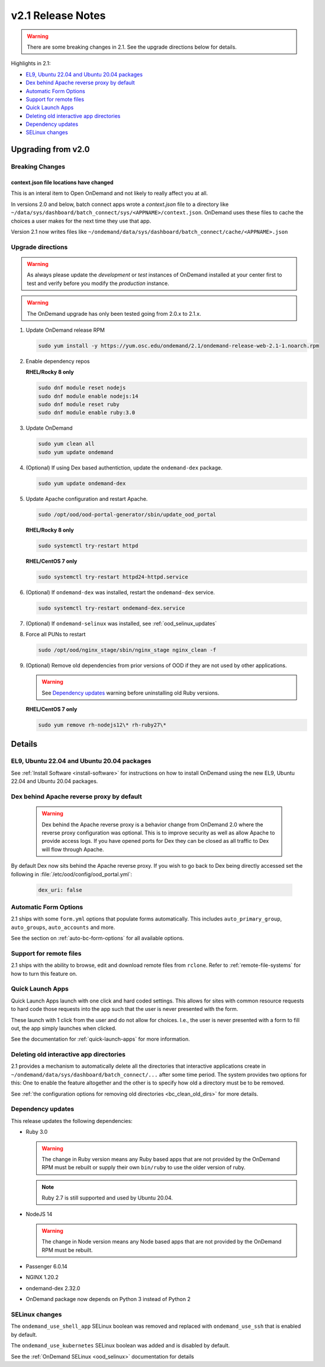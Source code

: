 .. _v2.1-release-notes:

v2.1 Release Notes
==================

.. warning::

   There are some breaking changes in 2.1. See the upgrade directions below for details.


Highlights in 2.1:

- `EL9, Ubuntu 22.04 and Ubuntu 20.04 packages`_
- `Dex behind Apache reverse proxy by default`_
- `Automatic Form Options`_
- `Support for remote files`_
- `Quick Launch Apps`_
- `Deleting old interactive app directories`_
- `Dependency updates`_
- `SELinux changes`_

Upgrading from v2.0
-------------------

Breaking Changes
................


context.json file locations have changed
****************************************

This is an interal item to Open OnDemand and not likely to really affect you at all.

In versions 2.0 and below, batch connect apps wrote a `context.json` file to
a directory like ``~/data/sys/dashboard/batch_connect/sys/<APPNAME>/context.json``.
OnDemand uses these files to cache the choices a user makes for the next time they
use that app.

Version 2.1 now writes files like ``~/ondemand/data/sys/dashboard/batch_connect/cache/<APPNAME>.json``

Upgrade directions
..................

.. warning::

   As always please update the *development* or *test* instances of OnDemand installed at your center first to test and verify before you modify the *production* instance.

.. warning::

   The OnDemand upgrade has only been tested going from 2.0.x to 2.1.x.

#. Update OnDemand release RPM

   .. code-block:: sh

      sudo yum install -y https://yum.osc.edu/ondemand/2.1/ondemand-release-web-2.1-1.noarch.rpm

#. Enable dependency repos

   **RHEL/Rocky 8 only**

   .. code-block:: sh

      sudo dnf module reset nodejs
      sudo dnf module enable nodejs:14
      sudo dnf module reset ruby
      sudo dnf module enable ruby:3.0

#. Update OnDemand

   .. code-block:: sh

      sudo yum clean all
      sudo yum update ondemand

#. (Optional) If using Dex based authentiction, update the ``ondemand-dex`` package.

   .. code-block:: sh

      sudo yum update ondemand-dex

#. Update Apache configuration and restart Apache.

   .. code-block:: sh

      sudo /opt/ood/ood-portal-generator/sbin/update_ood_portal

   **RHEL/Rocky 8 only**

   .. code-block:: sh

      sudo systemctl try-restart httpd

   **RHEL/CentOS 7 only**

   .. code-block:: sh

      sudo systemctl try-restart httpd24-httpd.service

#. (Optional) If ``ondemand-dex`` was installed, restart the ``ondemand-dex`` service.

   .. code-block:: sh

      sudo systemctl try-restart ondemand-dex.service

#. (Optional) If ``ondemand-selinux`` was installed, see :ref:`ood_selinux_updates`

#. Force all PUNs to restart

   .. code-block:: sh

      sudo /opt/ood/nginx_stage/sbin/nginx_stage nginx_clean -f

#. (Optional) Remove old dependencies from prior versions of OOD if they are not used by other applications.

   .. warning::

      See `Dependency updates`_ warning before uninstalling old Ruby versions.

   **RHEL/CentOS 7 only**

   .. code-block:: sh

      sudo yum remove rh-nodejs12\* rh-ruby27\*


Details
-------

EL9, Ubuntu 22.04 and Ubuntu 20.04 packages
...........................................

See :ref:`Install Software <install-software>` for instructions on how to install OnDemand using the new EL9, Ubuntu 22.04 and Ubuntu 20.04 packages.

Dex behind Apache reverse proxy by default
..........................................

  .. warning::

     Dex behind the Apache reverse proxy is a behavior change from OnDemand 2.0 where the reverse proxy configuration was optional.
     This is to improve security as well as allow Apache to provide access logs.
     If you have opened ports for Dex they can be closed as all traffic to Dex will flow through Apache.

By default Dex now sits behind the Apache reverse proxy.
If you wish to go back to Dex being directly accessed set the following in :file:`/etc/ood/config/ood_portal.yml`:

   .. code-block:: yaml

      dex_uri: false

Automatic Form Options
......................

2.1 ships with some ``form.yml`` options that populate forms automatically. This includes
``auto_primary_group``, ``auto_groups``, ``auto_accounts`` and more.

See the section on :ref:`auto-bc-form-options` for all available options.

Support for remote files
........................

2.1 ships with the ability to browse, edit and download remote files from ``rclone``.
Refer to :ref:`remote-file-systems` for how to turn this feature on.

Quick Launch Apps
.................

Quick Launch Apps launch with one click and hard coded settings.  This allows for sites
with common resource requests to hard code those requests into the app such that the
user is never presented with the form.

These launch with 1 click from the user and do not allow for choices. I.e., the user
is never presented with a form to fill out, the app simply launches when clicked.

See the documentation for :ref:`quick-launch-apps` for more information.

Deleting old interactive app directories
........................................

2.1 provides a mechanism to automatically delete all the directories that interactive
applications create in ``~/ondemand/data/sys/dashboard/batch_connect/...`` after some
time period. The system provides two options for this:  One to enable the feature
altogether and the other is to specify how old a directory must be to be removed.

See :ref:`the configuration options for removing old directories <bc_clean_old_dirs>`
for more details.

Dependency updates
..................

This release updates the following dependencies:

- Ruby 3.0

  .. warning:: The change in Ruby version means any Ruby based apps that are not provided by the OnDemand RPM must be rebuilt or supply their own ``bin/ruby`` to use the older version of ruby.

  .. note:: Ruby 2.7 is still supported and used by Ubuntu 20.04.

- NodeJS 14

  .. warning:: The change in Node version means any Node based apps that are not provided by the OnDemand RPM must be rebuilt.

- Passenger 6.0.14
- NGINX 1.20.2
- ondemand-dex 2.32.0
- OnDemand package now depends on Python 3 instead of Python 2

SELinux changes
...............

The ``ondemand_use_shell_app`` SELinux boolean was removed and replaced with ``ondemand_use_ssh``
that is enabled by default.

The ``ondemand_use_kubernetes`` SELinux boolean was added and is disabled by default.

See the :ref:`OnDemand SELinux <ood_selinux>` documentation for details
